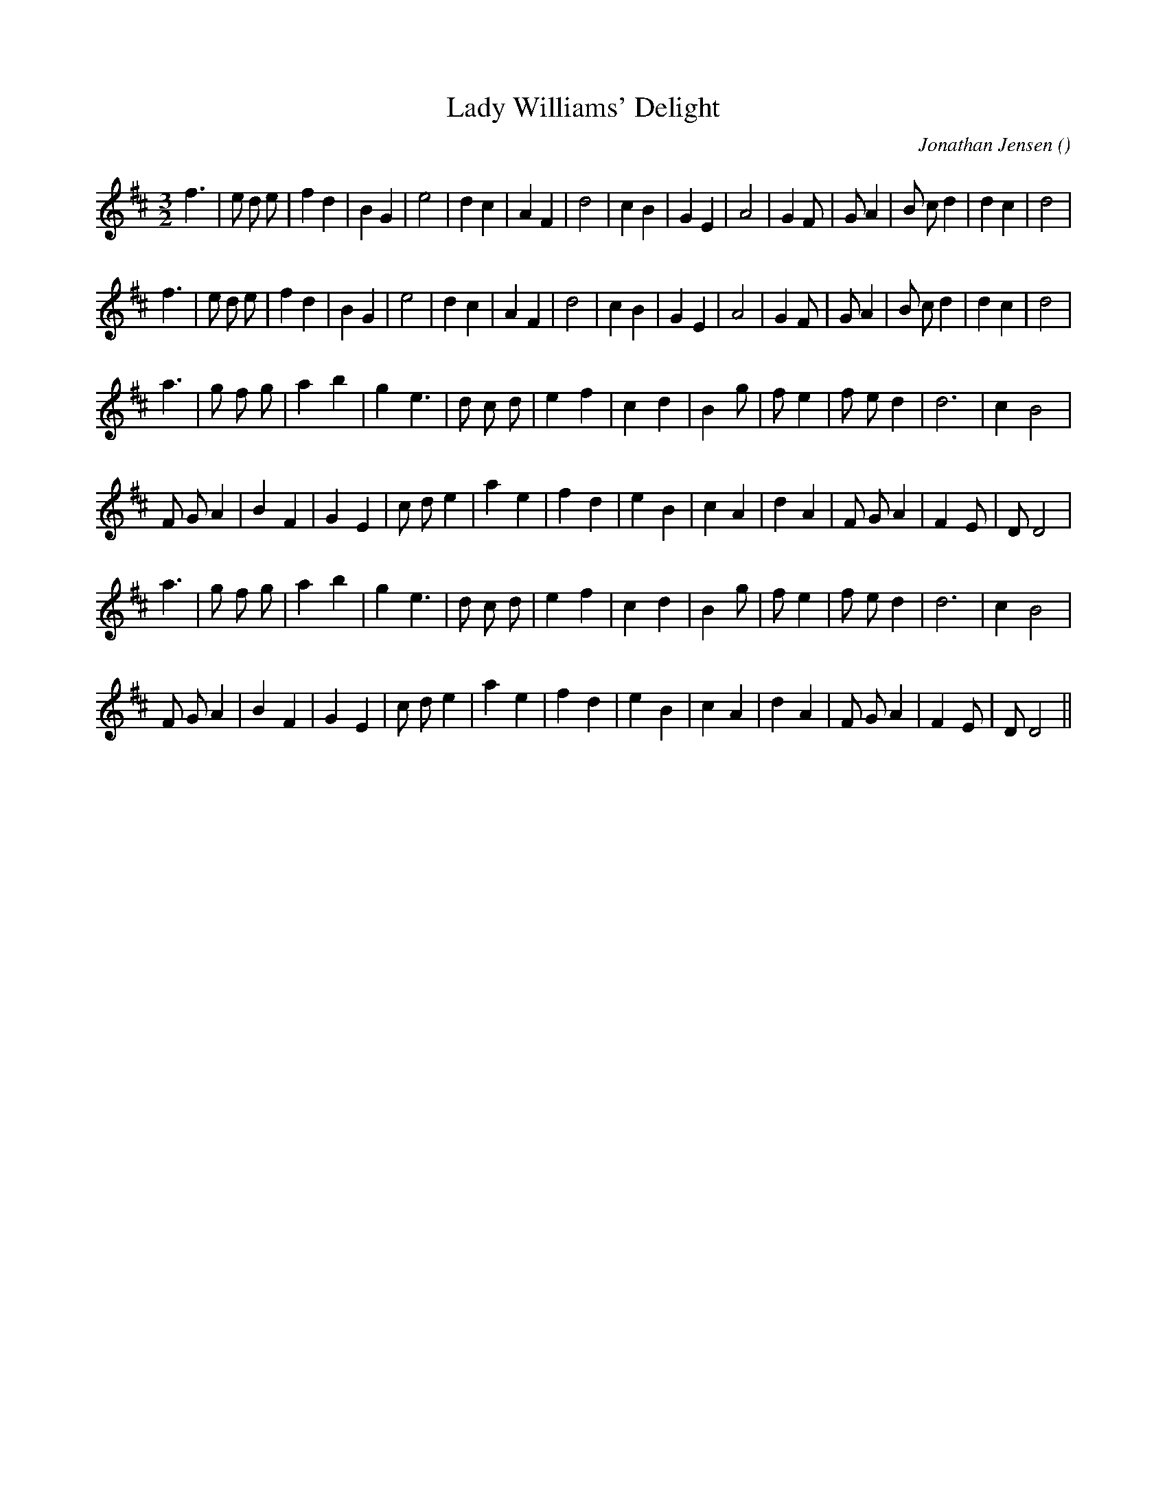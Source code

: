 X:1
T: Lady Williams' Delight
N:
C:Jonathan Jensen
S:
A:
O:
R:
M:3/2
K:D
I:speed 150
%W: A1
% voice 1 (1 lines, 29 notes)
K:D
M:3/2
L:1/16
f6 |e2 d2 e2 |f4 d4 |B4 G4 |e8 |d4 c4 |A4 F4 |d8 |c4 B4 |G4 E4 |A8 |G4 F2 |G2 A4 |B2 c2 d4 |d4 c4 |d8 |
%W: A2
% voice 1 (1 lines, 29 notes)
f6 |e2 d2 e2 |f4 d4 |B4 G4 |e8 |d4 c4 |A4 F4 |d8 |c4 B4 |G4 E4 |A8 |G4 F2 |G2 A4 |B2 c2 d4 |d4 c4 |d8 |
%W: B1
% voice 1 (1 lines, 25 notes)
a6 |g2 f2 g2 |a4 b4 |g4 e6 |d2 c2 d2 |e4 f4 |c4 d4 |B4 g2 |f2 e4 |f2 e2 d4 |d12 |c4 B8 |
%W:
% voice 1 (1 lines, 27 notes)
F2 G2 A4 |B4 F4 |G4 E4 |c2 d2 e4 |a4 e4 |f4 d4 |e4 B4 |c4 A4 |d4 A4 |F2 G2 A4 |F4 E2 |D2 D8 |
%W: B2
% voice 1 (1 lines, 25 notes)
a6 |g2 f2 g2 |a4 b4 |g4 e6 |d2 c2 d2 |e4 f4 |c4 d4 |B4 g2 |f2 e4 |f2 e2 d4 |d12 |c4 B8 |
%W:
% voice 1 (1 lines, 27 notes)
F2 G2 A4 |B4 F4 |G4 E4 |c2 d2 e4 |a4 e4 |f4 d4 |e4 B4 |c4 A4 |d4 A4 |F2 G2 A4 |F4 E2 |D2 D8 ||
